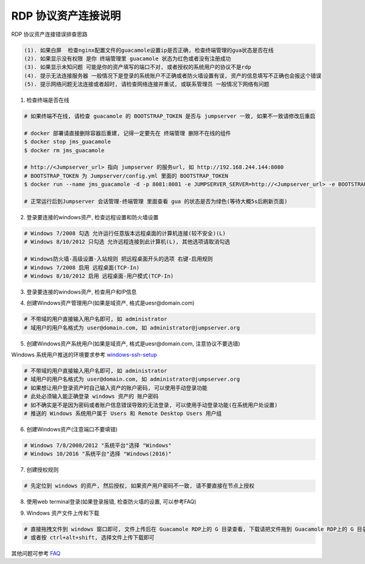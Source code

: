 RDP 协议资产连接说明
------------------------------

RDP 协议资产连接错误排查思路

.. code-block:: vim

    (1). 如果白屏  检查nginx配置文件的guacamole设置ip是否正确, 检查终端管理的gua状态是否在线
    (2). 如果显示没有权限 是你 终端管理里 guacamole 状态为红色或者没有注册成功
    (3). 如果显示未知问题 可能是你的资产填写的端口不对, 或者授权的系统用户的协议不是rdp
    (4). 提示无法连接服务器 一般情况下是登录的系统账户不正确或者防火墙设置有误, 资产的信息填写不正确也会报这个错误
    (5). 提示网络问题无法连接或者超时, 请检查网络连接并重试, 或联系管理员 一般情况下网络有问题

1. 检查终端是否在线

.. image:: _static/img/faq_windows_01.jpg

.. code-block:: shell

    # 如果终端不在线, 请检查 guacamole 的 BOOTSTRAP_TOKEN 是否与 jumpserver 一致, 如果不一致请修改后重启

    # docker 部署请直接删除容器后重建, 记得一定要先在 终端管理 删除不在线的组件
    $ docker stop jms_guacamole
    $ docker rm jms_guacamole

    # http://<Jumpserver_url> 指向 jumpserver 的服务url, 如 http://192.168.244.144:8080
    # BOOTSTRAP_TOKEN 为 Jumpserver/config.yml 里面的 BOOTSTRAP_TOKEN
    $ docker run --name jms_guacamole -d -p 8081:8081 -e JUMPSERVER_SERVER=http://<Jumpserver_url> -e BOOTSTRAP_TOKEN=xxxxxx jumpserver/jms_guacamole:1.5.2

    # 正常运行后到Jumpserver 会话管理-终端管理 里面查看 gua 的状态是否为绿色(等待大概5s后刷新页面)

2. 登录要连接的windows资产, 检查远程设置和防火墙设置

.. code-block:: vim

    # Windows 7/2008 勾选 允许运行任意版本远程桌面的计算机连接(较不安全)(L)
    # Windows 8/10/2012 只勾选 允许远程连接到此计算机(L), 其他选项请取消勾选

    # Windows防火墙-高级设置-入站规则 把远程桌面开头的选项 右键-启用规则
    # Windows 7/2008 启用 远程桌面(TCP-In)
    # Windows 8/10/2012 启用 远程桌面-用户模式(TCP-In)

.. image:: _static/img/faq_windows_firewalld.jpg

3. 登录要连接的windows资产, 检查用户和IP信息

.. image:: _static/img/faq_windows_02.jpg

4. 创建Windows资产管理用户(如果是域资产, 格式是uesr@domain.com)

.. code-block:: vim

    # 不带域的用户直接输入用户名即可, 如 administrator
    # 域用户的用户名格式为 user@domain.com, 如 administrator@jumpserver.org

.. image:: _static/img/faq_windows_03.jpg

5. 创建Windows资产系统用户(如果是域资产, 格式是uesr@domain.com, 注意协议不要选错)

Windows 系统用户推送的环境要求参考 `windows-ssh-setup <https://docs.ansible.com/ansible/latest/user_guide/windows_setup.html#windows-ssh-setup>`_

.. code-block:: vim

    # 不带域的用户直接输入用户名即可, 如 administrator
    # 域用户的用户名格式为 user@domain.com, 如 administrator@jumpserver.org
    # 如果想让用户登录资产时自己输入资产的账户密码, 可以使用手动登录功能
    # 此处必须输入能正确登录 windows 资产的 账户密码
    # 如不确实是不是因为密码或者账户信息错误导致的无法登录, 可以使用手动登录功能(在系统用户处设置)
    # 推送的 Windows 系统用户属于 Users 和 Remote Desktop Users 用户组

.. image:: _static/img/faq_windows_04.jpg

6. 创建Windows资产(注意端口不要填错)

.. code-block:: vim

    # Windows 7/8/2008/2012 "系统平台"选择 "Windows"
    # Windows 10/2016 "系统平台"选择 "Windows(2016)"

.. image:: _static/img/faq_windows_05.jpg

7. 创建授权规则

.. code-block:: vim

    # 先定位到 windows 的资产, 然后授权, 如果资产用户密码不一致, 请不要直接在节点上授权

.. image:: _static/img/faq_windows_06.jpg

8. 使用web terminal登录(如果登录报错, 检查防火墙的设置, 可以参考FAQ)

.. image:: _static/img/faq_windows_07.jpg

9. Windows 资产文件上传和下载

.. code-block:: vim

    # 直接拖拽文件到 windows 窗口即可, 文件上传后在 Guacamole RDP上的 G 目录查看, 下载请把文件拖到 Guacamole RDP上的 G 目录下面的 Download 文件夹浏览器会弹出下载框
    # 或者按 ctrl+alt+shift, 选择文件上传下载即可

.. image:: _static/img/faq_windows_08.jpg

其他问题可参考 `FAQ <faq.html>`_
